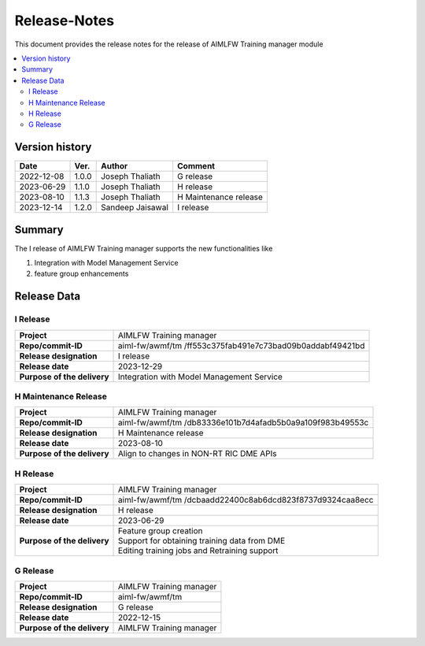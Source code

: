 .. This work is licensed under a Creative Commons Attribution 4.0 International License.
.. SPDX-License-Identifier: CC-B

.. Copyright (c) 2022 Samsung Electronics Co., Ltd. All Rights Reserved.

=============
Release-Notes
=============

This document provides the release notes for the release of AIMLFW Training manager module

.. contents::
   :depth: 3
   :local:

Version history
===============

+--------------------+--------------------+--------------------+----------------------+
| **Date**           | **Ver.**           | **Author**         | **Comment**          |
|                    |                    |                    |                      |
+--------------------+--------------------+--------------------+----------------------+
| 2022-12-08         | 1.0.0              | Joseph Thaliath    | G release            |
|                    |                    |                    |                      |
+--------------------+--------------------+--------------------+----------------------+
| 2023-06-29         | 1.1.0              | Joseph Thaliath    | H release            |
|                    |                    |                    |                      |
+--------------------+--------------------+--------------------+----------------------+
| 2023-08-10         | 1.1.3              | Joseph Thaliath    | H Maintenance release|
|                    |                    |                    |                      |
+--------------------+--------------------+--------------------+----------------------+
| 2023-12-14         | 1.2.0              | Sandeep Jaisawal   | I release            |
|                    |                    |                    |                      |
+--------------------+--------------------+--------------------+----------------------+


Summary
=======

The I release of AIMLFW Training manager supports the new functionalities like

#. Integration with Model Management Service
#. feature group enhancements 


Release Data
============

I Release
---------------------

+--------------------------------------+------------------------------------------------+
| **Project**                          | AIMLFW Training manager                        |
|                                      |                                                |
+--------------------------------------+------------------------------------------------+
| **Repo/commit-ID**                   | aiml-fw/awmf/tm                                |
|                                      | /ff553c375fab491e7c73bad09b0addabf49421bd      |
+--------------------------------------+------------------------------------------------+
| **Release designation**              | I release                                      |
|                                      |                                                |
+--------------------------------------+------------------------------------------------+
| **Release date**                     | 2023-12-29                                     |
|                                      |                                                |
+--------------------------------------+------------------------------------------------+
| **Purpose of the delivery**          | Integration with Model Management Service      |
+--------------------------------------+------------------------------------------------+


H Maintenance Release
---------------------

+--------------------------------------+------------------------------------------------+
| **Project**                          | AIMLFW Training manager                        |
|                                      |                                                |
+--------------------------------------+------------------------------------------------+
| **Repo/commit-ID**                   | aiml-fw/awmf/tm                                |
|                                      | /db83336e101b7d4afadb5b0a9a109f983b49553c      |
+--------------------------------------+------------------------------------------------+
| **Release designation**              | H  Maintenance release                         |
|                                      |                                                |
+--------------------------------------+------------------------------------------------+
| **Release date**                     | 2023-08-10                                     |
|                                      |                                                |
+--------------------------------------+------------------------------------------------+
| **Purpose of the delivery**          | Align to changes in NON-RT RIC DME APIs        |
+--------------------------------------+------------------------------------------------+


H Release
---------

+--------------------------------------+------------------------------------------------+
| **Project**                          | AIMLFW Training manager                        |
|                                      |                                                |
+--------------------------------------+------------------------------------------------+
| **Repo/commit-ID**                   | aiml-fw/awmf/tm                                |
|                                      | /dcbaadd22400c8ab6dcd823f8737d9324caa8ecc      |
+--------------------------------------+------------------------------------------------+
| **Release designation**              | H release                                      |
|                                      |                                                |
+--------------------------------------+------------------------------------------------+
| **Release date**                     | 2023-06-29                                     |
|                                      |                                                |
+--------------------------------------+------------------------------------------------+
| **Purpose of the delivery**          | | Feature group creation                       |
|                                      | | Support for obtaining training data from DME |
|                                      | | Editing training jobs and Retraining support |
+--------------------------------------+------------------------------------------------+


G Release
---------

+--------------------------------------+--------------------------------------+
| **Project**                          | AIMLFW Training manager              |
|                                      |                                      |
+--------------------------------------+--------------------------------------+
| **Repo/commit-ID**                   | aiml-fw/awmf/tm                      |
|                                      |                                      |
+--------------------------------------+--------------------------------------+
| **Release designation**              | G release                            |
|                                      |                                      |
+--------------------------------------+--------------------------------------+
| **Release date**                     | 2022-12-15                           |
|                                      |                                      |
+--------------------------------------+--------------------------------------+
| **Purpose of the delivery**          | AIMLFW Training manager              |
|                                      |                                      |
+--------------------------------------+--------------------------------------+
